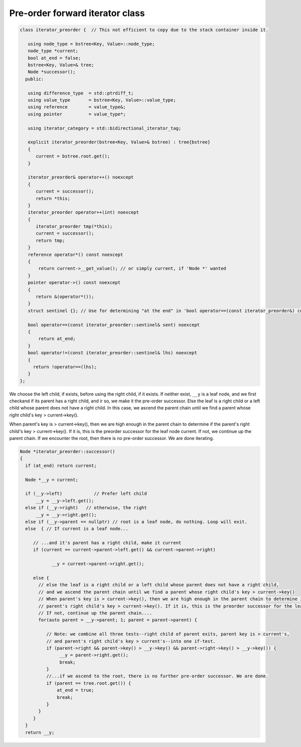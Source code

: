 Pre-order forward iterator class
++++++++++++++++++++++++++++++++

.. code-block:: cpp


    class iterator_preorder {  // This not efficient to copy due to the stack container inside it.
    
       using node_type = bstree<Key, Value>::node_type;
       node_type *current;
       bool at_end = false;
       bstree<Key, Value>& tree;
       Node *successor(); 
      public:
    
       using difference_type  = std::ptrdiff_t; 
       using value_type       = bstree<Key, Value>::value_type; 
       using reference        = value_type&; 
       using pointer          = value_type*;
           
       using iterator_category = std::bidirectional_iterator_tag; 
    
       explicit iterator_preorder(bstree<Key, Value>& bstree) : tree{bstree}
       {
          current = bstree.root.get();
       }
       
       iterator_preorder& operator++() noexcept 
       {
          current = successor();
          return *this;
       } 
       iterator_preorder operator++(int) noexcept
       {
          iterator_preorder tmp(*this);
          current = successor();
          return tmp;
       } 
       reference operator*() const noexcept 
       { 
           return current->__get_value(); // or simply current, if 'Node *' wanted
       } 
       pointer operator->() const noexcept
       { 
          return &(operator*()); 
       } 
       struct sentinel {}; // Use for determining "at the end" in 'bool operator==(const iterator_preorder&) const' below
    
       bool operator==(const iterator_preorder::sentinel& sent) noexcept
       {
           return at_end; 
       }
       bool operator!=(const iterator_preorder::sentinel& lhs) noexcept
       {
         return !operator==(lhs);    
       }
    };

.. todo:: Comment on ctor.
   
    explicit iterator_preorder(bstree<Key, Value>& bstree) : tree{bstree}
    {
         current = bstree.root.get();
    }
 
.. code-block:: cpp

We choose the left child, if exists, before using the right child, if it exists. If neither exist, ``__y`` is a leaf node, and we first checkand if its parent has a right child, and ir so, we make it the pre-order successor.
Else the leaf is a right child or a left child whose parent does not have a right child. In this case, we ascend the parent chain until we find a parent whose right child's key > current->key().

When parent's key is > current->key(), then we are high enough in the parent chain to determine if the parent's right child's key > current->key(). If it is, this is the preorder successor for the leaf node current. 
If not, we continue up the parent chain. If we encounter the root, then there is no pre-order successor. We are done iterating.

.. code-block:: cpp

    Node *iterator_preorder::successor() 
    {
      if (at_end) return current;
    
      Node *__y = current;
    
      if (__y->left) 		// Prefer left child
          __y = __y->left.get();
      else if (__y->right)   // otherwise, the right 
          __y = __y->right.get();
      else if (__y->parent == nullptr) // root is a leaf node, do nothing. Loop will exit.     
      else  { // If current is a leaf node...
    
         // ...and it's parent has a right child, make it current
         if (current == current->parent->left.get() && current->parent->right) 
             
                __y = current->parent->right.get();
           
         else {
           // else the leaf is a right child or a left child whose parent does not have a right child,
           // and we ascend the parent chain until we find a parent whose right child's key > current->key()
           // When parent's key is > current->key(), then we are high enough in the parent chain to determine if the
           // parent's right child's key > current->key(). If it is, this is the preorder successor for the leaf node current. 
           // If not, continue up the parent chain....
           for(auto parent = __y->parent; 1; parent = parent->parent) {
    
              // Note: we combine all three tests--right child of parent exits, parent key is > current's,
              // and parent's right child's key > current's--into one if-test. 
              if (parent->right && parent->key() > __y->key() && parent->right->key() > __y->key()) { 
                   __y = parent->right.get();
                   break; 
              } 
              //...if we ascend to the root, there is no further pre-order successor. We are done.
              if (parent == tree.root.get()) {
                  at_end = true;
                  break; 
              }
           } 
         } 
      } 
      return __y;
         
    
    
